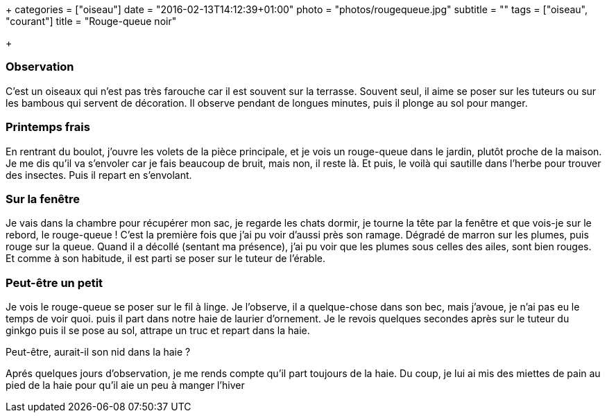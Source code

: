 +++
categories = ["oiseau"]
date = "2016-02-13T14:12:39+01:00"
photo = "photos/rougequeue.jpg"
subtitle = ""
tags = ["oiseau", "courant"]
title = "Rouge-queue noir"

+++

=== Observation

C'est un oiseaux qui n'est pas très farouche car il est souvent sur la terrasse. Souvent seul, il aime se poser sur les tuteurs ou sur les bambous qui servent de décoration. Il observe pendant de longues minutes, puis il plonge au sol pour manger.

=== Printemps frais

En rentrant du boulot, j'ouvre les volets de la pièce principale, et je vois un rouge-queue dans le jardin, plutôt proche de la maison.
Je me dis qu'il va s'envoler car je fais beaucoup de bruit, mais non, il reste là. Et puis, le voilà qui sautille dans l'herbe pour trouver des insectes.
Puis il repart en s'envolant.

=== Sur la fenêtre

Je vais dans la chambre pour récupérer mon sac, je regarde les chats dormir, je tourne la tête par la fenêtre et que vois-je sur le rebord, le rouge-queue !
C'est la première fois que j'ai pu voir d'aussi près son ramage. Dégradé de marron sur les plumes, puis rouge sur la queue.
Quand il a décollé (sentant ma présence), j'ai pu voir que les plumes sous celles des ailes, sont bien rouges.
Et comme à son habitude, il est parti se poser sur le tuteur de l'érable.

=== Peut-être un petit

Je vois le rouge-queue se poser sur le fil à linge. Je l'observe, il a quelque-chose dans son bec, mais j'avoue, je n'ai pas eu le temps de voir quoi. puis il part dans notre haie de laurier d'ornement.
Je le revois quelques secondes après sur le tuteur du ginkgo puis il se pose au sol, attrape un truc et repart dans la haie.

Peut-être, aurait-il son nid dans la haie ?

Aprés quelques jours d'observation, je me rends compte qu'il part toujours de la haie. Du coup, je lui ai mis des miettes de pain au pied de la haie pour qu'il aie un peu à manger l'hiver
